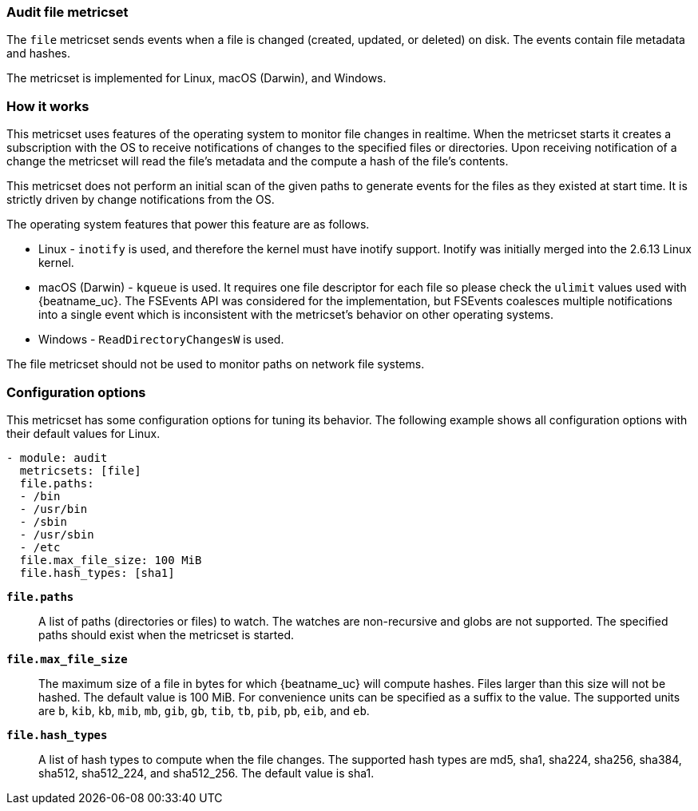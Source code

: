 === Audit file metricset

The `file` metricset sends events when a file is changed (created, updated, or
deleted) on disk. The events contain file metadata and hashes.

The metricset is implemented for Linux, macOS (Darwin), and Windows.

[float]
=== How it works

This metricset uses features of the operating system to monitor file changes in
realtime. When the metricset starts it creates a subscription with the OS to
receive notifications of changes to the specified files or directories. Upon
receiving notification of a change the metricset will read the file's metadata
and the compute a hash of the file's contents.

This metricset does not perform an initial scan of the given paths to generate
events for the files as they existed at start time. It is strictly driven by
change notifications from the OS.

The operating system features that power this feature are as follows.

* Linux - `inotify` is used, and therefore the kernel must have inotify support.
Inotify was initially merged into the 2.6.13 Linux kernel.
* macOS (Darwin) - `kqueue` is used. It requires one file descriptor for each
file so please check the `ulimit` values used with {beatname_uc}. The FSEvents
API was considered for the implementation, but FSEvents coalesces multiple
notifications into a single event which is inconsistent with the metricset's
behavior on other operating systems.
* Windows - `ReadDirectoryChangesW` is used.

The file metricset should not be used to monitor paths on network file systems.

[float]
=== Configuration options

This metricset has some configuration options for tuning its behavior. The
following example shows all configuration options with their default values for
Linux.

[source,yaml]
----
- module: audit
  metricsets: [file]
  file.paths:
  - /bin
  - /usr/bin
  - /sbin
  - /usr/sbin
  - /etc
  file.max_file_size: 100 MiB
  file.hash_types: [sha1]
----

*`file.paths`*:: A list of paths (directories or files) to watch. The watches
are non-recursive and globs are not supported. The specified paths should exist
when the metricset is started.

*`file.max_file_size`*:: The maximum size of a file in bytes for which
{beatname_uc} will compute hashes. Files larger than this size will not be
hashed. The default value is 100 MiB. For convenience units can be specified as
a suffix to the value. The supported units are `b`, `kib`, `kb`, `mib`, `mb`,
`gib`, `gb`, `tib`, `tb`, `pib`, `pb`, `eib`, and `eb`.

*`file.hash_types`*:: A list of hash types to compute when the file changes.
The supported hash types are md5, sha1, sha224, sha256, sha384, sha512,
sha512_224, and sha512_256. The default value is sha1.
